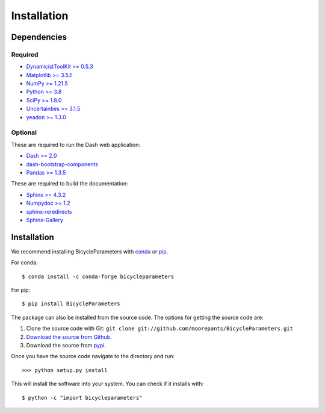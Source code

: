 ============
Installation
============

Dependencies
============

Required
--------

- `DynamicistToolKit >= 0.5.3 <http://pypi.python.org/pypi/DynamicistToolKit>`_
- `Matplotlib >= 3.5.1 <https://matplotlib.org/>`_
- `NumPy >= 1.21.5 <https://numpy.org/>`_
- `Python >= 3.8 <http://www.python.org/>`_
- `SciPy >= 1.8.0 <https://scipy.org/>`_
- `Uncertainties >= 3.1.5 <https://pythonhosted.org/uncertainties/>`_
- `yeadon >= 1.3.0 <http://pypi.python.org/pypi/yeadon/>`_

Optional
--------

These are required to run the Dash web application:

- `Dash >= 2.0 <https://plotly.com/dash/>`_
- `dash-bootstrap-components <https://github.com/facultyai/dash-bootstrap-components>`_
- `Pandas >= 1.3.5 <https://pandas.pydata.org/>`_

These are required to build the documentation:

- `Sphinx >= 4.3.2 <http://sphinx.pocoo.org/>`_
- `Numpydoc >= 1.2 <http://pypi.python.org/pypi/numpydoc>`_
- `sphinx-reredirects <https://documatt.com/sphinx-reredirects/>`_
- `Sphinx-Gallery <https://sphinx-gallery.github.io/stable/index.html>`_

Installation
============

We recommend installing BicycleParameters with conda_ or pip_.

.. _conda: https://docs.conda.io
.. _pip: https://pip.pypa.io

For conda::

  $ conda install -c conda-forge bicycleparameters

For pip::

  $ pip install BicycleParameters

The package can also be installed from the source code. The options for getting
the source code are:

1. Clone the source code with Git: ``git clone
   git://github.com/moorepants/BicycleParameters.git``
2. `Download the source from Github`__.
3. Download the source from pypi__.

.. __: https://github.com/moorepants/BicycleParameters
.. __: http://pypi.python.org/pypi/BicycleParameters

Once you have the source code navigate to the directory and run::

  >>> python setup.py install

This will install the software into your system. You can check if it installs
with::

   $ python -c "import bicycleparameters"
